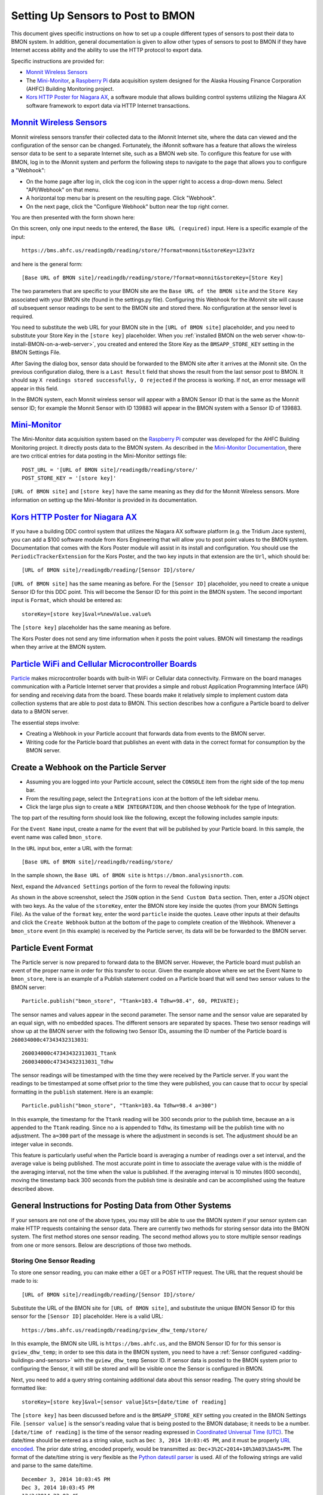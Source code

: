 .. _setting-up-sensors-to-post-to-bmon:

Setting Up Sensors to Post to BMON
==================================

This document gives specific instructions on how to set up a couple
different types of sensors to post their data to BMON system. In
addition, general documentation is given to allow other types of sensors
to post to BMON if they have Internet access ability and the ability to
use the HTTP protocol to export data.

Specific instructions are provided for:

*  `Monnit Wireless Sensors <http://http://www.monnit.com/>`_
*  The `Mini-Monitor <http://mini-monitor-documentation.readthedocs.io/en/latest/>`_, 
   a `Raspberry Pi <https://www.raspberrypi.org/>`_ data acquisition system designed
   for the Alaska Housing Finance Corporation (AHFC) Building Monitoring project.
*  `Kors HTTP Poster for Niagara AX <http://www.korsengineering.com/products/http-poster-for-niagara-ax/>`_,
   a software module that allows building control systems utilizing the
   Niagara AX software framework to export data via HTTP Internet
   transactions.

`Monnit Wireless Sensors <http://http://www.monnit.com/>`_
-----------------------------------------------------------

Monnit wireless sensors transfer their collected data to the iMonnit
Internet site, where the data can viewed and the configuration of the
sensor can be changed. Fortunately, the iMonnit software has a feature
that allows the wireless sensor data to be sent to a separate Internet
site, such as a BMON web site. To configure this feature for use with
BMON, log in to the iMonnit system and perform the following steps to
navigate to the page that allows you to configure a "Webhook":

*  On the home page after log in, click the cog icon in the upper right
   to access a drop-down menu. Select "API/Webhook" on that menu.
*  A horizontal top menu bar is present on the resulting page. Click
   "Webhook".
*  On the next page, click the "Configure Webhook" button near the top
   right corner.

You are then presented with the form shown here:

.. image:: /_static/monnit_01.png

On this screen, only one input needs to the entered, the
``Base URL (required)`` input. Here is a specific example of the input:

::

    https://bms.ahfc.us/readingdb/reading/store/?format=monnit&storeKey=123xYz

and here is the general form:

::

    [Base URL of BMON site]/readingdb/reading/store/?format=monnit&storeKey=[Store Key]

The two parameters that are specific to your BMON site are the
``Base URL of the BMON site`` and the ``Store Key`` associated with your
BMON site (found in the settings.py file). Configuring this Webhook for
the iMonnit site will cause *all* subsequent sensor readings to be sent
to the BMON site and stored there. No configuration at the sensor level
is required.

You need to substitute the web URL for your BMON site in the
``[URL of BMON site]`` placeholder, and you need to substitute your
Store Key in the ``[store key]`` placeholder. When you :ref:`installed BMON
on the web server <how-to-install-BMON-on-a-web-server>`, you created
and entered the Store Key as the ``BMSAPP_STORE_KEY`` setting in the
BMON Settings File.

After Saving the dialog box, sensor data should be forwarded to the BMON
site after it arrives at the iMonnit site. On the previous configuration
dialog, there is a ``Last Result`` field that shows the result from the
last sensor post to BMON. It should say
``X readings stored successfully, O rejected`` if the process is
working. If not, an error message will appear in this field.

In the BMON system, each Monnit wireless sensor will appear with a BMON
Sensor ID that is the same as the Monnit sensor ID; for example the
Monnit Sensor with ID 139883 will appear in the BMON system with a
Sensor ID of 139883.

`Mini-Monitor <http://mini-monitor-documentation.readthedocs.io/en/latest/>`_
------------------------------------------------------------------------------

The Mini-Monitor data acquisition system based on the 
`Raspberry Pi <https://www.raspberrypi.org/>`_ computer was developed 
for the AHFC
Building Monitoring project. It directly posts data to the BMON system.
As described in the `Mini-Monitor Documentation 
<http://mini-monitor-documentation.readthedocs.io/en/latest/>`_, there
are two critical entries for data posting in the Mini-Monitor settings
file:

::

    POST_URL = '[URL of BMON site]/readingdb/reading/store/'
    POST_STORE_KEY = '[store key]'

``[URL of BMON site]`` and ``[store key]`` have the same meaning as they
did for the Monnit Wireless sensors. More information on setting up the
Mini-Monitor is provided in its documentation.

`Kors HTTP Poster for Niagara AX <http://www.korsengineering.com/products/http-poster-for-niagara-ax/>`_
--------------------------------------------------------------------------------------------------------

If you have a building DDC control system that utilizes the Niagara AX
software platform (e.g. the Tridium Jace system), you can add a $100
software module from Kors Engineering that will allow you to post point
values to the BMON system. Documentation that comes with the Kors Poster
module will assist in its install and configuration. You should use the
``PeriodicTrackerExtension`` for the Kors Poster, and the two key inputs
in that extension are the ``Url``, which should be:

::

    [URL of BMON site]/readingdb/reading/[Sensor ID]/store/

``[URL of BMON site]`` has the same meaning as before. For the
``[Sensor ID]`` placeholder, you need to create a unique Sensor ID for
this DDC point. This will become the Sensor ID for this point in the
BMON system. The second important input is ``Format``, which should be
entered as:

::

    storeKey=[store key]&val=%newValue.value%

The ``[store key]`` placeholder has the same meaning as before.

The Kors Poster does not send any time information when it posts the
point values. BMON will timestamp the readings when they arrive at the
BMON system.

`Particle WiFi and Cellular Microcontroller Boards <https://www.particle.io/>`_
--------------------------------------------------------------------------------

`Particle <https://www.particle.io/>`_ makes microcontroller boards
with built-in WiFi or Cellular data connectivity. Firmware on the board
manages communication with a Particle Internet server that provides a
simple and robust Application Programming Interface (API) for sending
and receiving data from the board. These boards make it relatively
simple to implement custom data collection systems that are able to post
data to BMON. This section describes how a configure a Particle board to
deliver data to a BMON server.

The essential steps involve:

*  Creating a Webhook in your Particle account that forwards data from
   events to the BMON server.
*  Writing code for the Particle board that publishes an event with data
   in the correct format for consumption by the BMON server.

Create a Webhook on the Particle Server
---------------------------------------

*  Assuming you are logged into your Particle account, select the
   ``CONSOLE`` item from the right side of the top menu bar.
*  From the resulting page, select the ``Integrations`` icon at the
   bottom of the left sidebar menu.
*  Click the large plus sign to create a ``NEW INTEGRATION``, and then
   choose ``Webhook`` for the type of Integration.

The top part of the resulting form should look like the following,
except the following includes sample inputs:

.. image:: /_static/particle_01.png

For the ``Event Name`` input, create a name for the event that will be
published by your Particle board. In this sample, the event name was
called ``bmon_store``.

In the ``URL`` input box, enter a URL with the format:

::

    [Base URL of BMON site]/readingdb/reading/store/

In the sample shown, the ``Base URL of BMON site`` is
``https://bmon.analysisnorth.com``.

Next, expand the ``Advanced Settings`` portion of the form to reveal the
following inputs:

.. image:: /_static/particle_02.png

As shown in the above screenshot, select the ``JSON`` option in the
``Send Custom Data`` section. Then, enter a JSON object with two keys.
As the value of the ``storeKey``, enter the BMON store key inside the
quotes (from your BMON Settings File). As the value of the ``format``
key, enter the word ``particle`` inside the quotes. Leave other inputs
at their defaults and click the ``Create Webhook`` button at the bottom
of the page to complete creation of the Webhook. Whenever a
``bmon_store`` event (in this example) is received by the Particle
server, its data will be be forwarded to the BMON server.

Particle Event Format
---------------------

The Particle server is now prepared to forward data to the BMON server.
However, the Particle board must publish an event of the proper name in
order for this transfer to occur. Given the example above where we set
the Event Name to ``bmon_store``, here is an example of a Publish
statement coded on a Particle board that will send two sensor values to
the BMON server:

::

    Particle.publish("bmon_store", "Ttank=103.4 Tdhw=98.4", 60, PRIVATE);

The sensor names and values appear in the second parameter. The sensor
name and the sensor value are separated by an equal sign, with no
embedded spaces. The different sensors are separated by spaces. These
two sensor readings will show up at the BMON server with the following
two Sensor IDs, assuming the ID number of the Particle board is
``260034000c47343432313031``:

::

    260034000c47343432313031_Ttank
    260034000c47343432313031_Tdhw

The sensor readings will be timestamped with the time they were received
by the Particle server. If you want the readings to be timestamped at
some offset prior to the time they were published, you can cause that to
occur by special formatting in the ``publish`` statement. Here is an
example:

::

    Particle.publish("bmon_store", "Ttank=103.4a Tdhw=98.4 a=300")

In this example, the timestamp for the ``Ttank`` reading will be 300
seconds prior to the publish time, because an ``a`` is appended to the
``Ttank`` reading. Since no ``a`` is appended to ``Tdhw``, its timestamp
will be the publish time with no adjustment. The ``a=300`` part of the
message is where the adjustment in seconds is set. The adjustment should
be an integer value in seconds.

This feature is particularly useful when the Particle board is averaging
a number of readings over a set interval, and the average value is being
published. The most accurate point in time to associate the average
value with is the middle of the averaging interval, not the time when
the value is published. If the averaging interval is 10 minutes (600
seconds), moving the timestamp back 300 seconds from the publish time is
desirable and can be accomplished using the feature described above.

General Instructions for Posting Data from Other Systems
--------------------------------------------------------

If your sensors are not one of the above types, you may still be able to
use the BMON system if your sensor system can make HTTP requests
containing the sensor data. There are currently two methods for storing
sensor data into the BMON system. The first method stores one sensor
reading. The second method allows you to store multiple sensor readings
from one or more sensors. Below are descriptions of those two methods.

Storing One Sensor Reading
~~~~~~~~~~~~~~~~~~~~~~~~~~

To store one sensor reading, you can make either a GET or a POST HTTP
request. The URL that the request should be made to is:

::

    [URL of BMON site]/readingdb/reading/[Sensor ID]/store/

Substitute the URL of the BMON site for ``[URL of BMON site]``, and
substitute the unique BMON Sensor ID for this sensor for the
``[Sensor ID]`` placeholder. Here is a valid URL:

::

    https://bms.ahfc.us/readingdb/reading/gview_dhw_temp/store/

In this example, the BMON site URL is ``https://bms.ahfc.us``, and the
BMON Sensor ID for for this sensor is ``gview_dhw_temp``; in order to
see this data in the BMON system, you need to have a :ref:`Sensor
configured <adding-buildings-and-sensors>` with the ``gview_dhw_temp``
Sensor ID. If sensor data is posted to the BMON system prior to
configuring the Sensor, it will still be stored and will be visible once
the Sensor is configured in BMON.

Next, you need to add a query string containing additional data about
this sensor reading. The query string should be formatted like:

::

    storeKey=[store key]&val=[sensor value]&ts=[date/time of reading]

The ``[store key]`` has been discussed before and is the
``BMSAPP_STORE_KEY`` setting you created in the BMON Settings File.
``[sensor value]`` is the sensor's reading value that is being posted to
the BMON database; it needs to be a number. ``[date/time of reading]``
is the time of the sensor reading expressed in `Coordinated Universal
Time (UTC) <http://en.wikipedia.org/wiki/Coordinated\_Universal\_Time>`_.
The date/time should be entered as a string value, such as
``Dec 3, 2014 10:03:45 PM``, and it must be properly `URL
encoded <http://en.wikipedia.org/wiki/Query\_string#URL\_encoding>`_. The
prior date string, encoded properly, would be transmitted as:
``Dec+3%2C+2014+10%3A03%3A45+PM``. The format of the date/time string is
very flexible as the `Python dateutil
parser <https://labix.org/python-dateutil#head-a23e8ae0a661d77b89dfb3476f85b26f0b30349c>`_
is used. All of the following strings are valid and parse to the same
date/time.

::

    December 3, 2014 10:03:45 PM
    Dec 3, 2014 10:03:45 PM
    12/3/2014 22:03:45

Finally, inclusion of the ``ts`` query parameter just discussed is
optional. If it is not included, BMON will timestamp the sensor reading
at the time it arrives at the BMON system.

Here is a valid GET request that posts a ``gview_dhw_temp`` temperature
reading of 125.3 occurring at Dec 3, 2014 10:03:45 PM UTC:

::

    https://bms.ahfc.us/readingdb/reading/gview_dhw_temp/store/?storeKey=123abc&val=125.3&ts=Dec+3%2C+2014+10%3A03%3A45+PM

The same request can be made with the POST method by sending a POST
request to this URL:

::

    https://bms.ahfc.us/readingdb/reading/gview_dhw_temp/store/

and including this query string in the message body of the POST request:

::

    storeKey=123abc&val=125.3&ts=Dec+3%2C+2014+10%3A03%3A45+PM

The response from a successful HTTP request will be
``1 readings stored successfully``. If unsuccessful, an error message
will be returned.

Storing Multiple Sensor Readings
~~~~~~~~~~~~~~~~~~~~~~~~~~~~~~~~

It is possible to post multiple sensor readings to BMON from one or more
sensors. To do so, an HTTP POST request must be made. The URL to send
the request to is:

::

    '[URL of BMON site]/readingdb/reading/store/'

where ``[URL of BMON site]`` is filled in with your BMON URL, e.g.
``https://bms.ahfc.us``. The message body of the POST request should be
a `JSON <https://www.w3schools.com/js/js_json_intro.asp>`_ string following
the pattern of this example:

::

    {"storeKey": "123abc", 
     "readings": [
        [1432327040, "28.FFFA1C031400", 71.788], 
        [1432327042, "test_cpu_temp", 45.527], 
        [1432327040, "28.FF1A2D021400", 65.859]
        ]
    }

The JSON object has two name/value pairs. The first name is the
``storeKey``, and the associated value must contain the
``BMSAPP_STORE_KEY`` setting you created in the BMON Settings File. The
next name is ``readings``, the value of which is an array of sensor
readings that you would like to store in BMON. Each element of that
array is in turn a 3-element array representing one reading. In the
example above, the first sensor reading is:

::

    [1432327040, "28.FFFA1C031400", 71.788]

The ``1432327040`` element is the UTC timestamp of the sensor reading,
expressed as a `Unix timestamp <http://www.unixtimestamp.com/>`_ (number
of seconds since January 1, 1970). If you send a timestamp with
fractional seconds, BMON will truncate to an integer value. If the
timestamp is the JSON value *null*, the current time will be used for
the timestamp. The ``"28.FFFA1C031400"`` element is the unique BMON
Sensor ID surrounded in double-quotes. The ``71.788`` is the actual
sensor reading and must be a number. There can be as many sensor
readings (each a 3-element array) as you need.

If the Post was entirely successful, you receive a response like:

::

    3 readings stored successfully

which tells you how many readings were successfully stored. If any
errors occurred while storing readings, error messages separated by
newline characters are appended to the above success phrase. If no
readings were stored successfully, the response will be "0 readings
stored successfully" plus an error message for each unsuccessful
reading.
